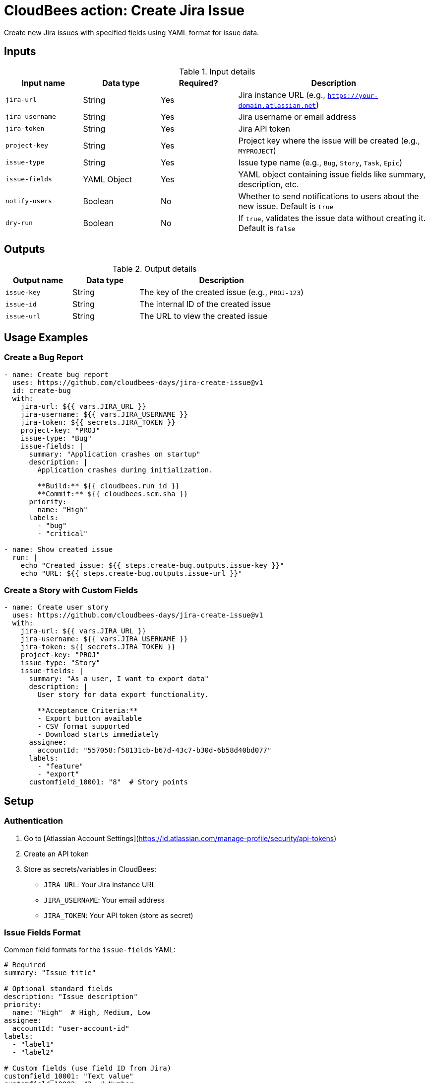 = CloudBees action: Create Jira Issue

Create new Jira issues with specified fields using YAML format for issue data.

== Inputs

[cols="2a,2a,2a,5a",options="header"]
.Input details
|===

| Input name
| Data type
| Required?
| Description

| `jira-url`
| String
| Yes
| Jira instance URL (e.g., `https://your-domain.atlassian.net`)

| `jira-username`
| String
| Yes
| Jira username or email address

| `jira-token`
| String
| Yes
| Jira API token

| `project-key`
| String
| Yes
| Project key where the issue will be created (e.g., `MYPROJECT`)

| `issue-type`
| String
| Yes
| Issue type name (e.g., `Bug`, `Story`, `Task`, `Epic`)

| `issue-fields`
| YAML Object
| Yes
| YAML object containing issue fields like summary, description, etc.

| `notify-users`
| Boolean
| No
| Whether to send notifications to users about the new issue. Default is `true`

| `dry-run`
| Boolean
| No
| If `true`, validates the issue data without creating it. Default is `false`

|===

== Outputs

[cols="2a,2a,5a",options="header"]
.Output details
|===

| Output name
| Data type
| Description

| `issue-key`
| String
| The key of the created issue (e.g., `PROJ-123`)

| `issue-id`
| String
| The internal ID of the created issue

| `issue-url`
| String
| The URL to view the created issue

|===

== Usage Examples

=== Create a Bug Report

[source,yaml]
----
- name: Create bug report
  uses: https://github.com/cloudbees-days/jira-create-issue@v1
  id: create-bug
  with:
    jira-url: ${{ vars.JIRA_URL }}
    jira-username: ${{ vars.JIRA_USERNAME }}
    jira-token: ${{ secrets.JIRA_TOKEN }}
    project-key: "PROJ"
    issue-type: "Bug"
    issue-fields: |
      summary: "Application crashes on startup"
      description: |
        Application crashes during initialization.
        
        **Build:** ${{ cloudbees.run_id }}
        **Commit:** ${{ cloudbees.scm.sha }}
      priority:
        name: "High"
      labels:
        - "bug"
        - "critical"

- name: Show created issue
  run: |
    echo "Created issue: ${{ steps.create-bug.outputs.issue-key }}"
    echo "URL: ${{ steps.create-bug.outputs.issue-url }}"
----

=== Create a Story with Custom Fields

[source,yaml]
----
- name: Create user story
  uses: https://github.com/cloudbees-days/jira-create-issue@v1
  with:
    jira-url: ${{ vars.JIRA_URL }}
    jira-username: ${{ vars.JIRA_USERNAME }}
    jira-token: ${{ secrets.JIRA_TOKEN }}
    project-key: "PROJ"
    issue-type: "Story"
    issue-fields: |
      summary: "As a user, I want to export data"
      description: |
        User story for data export functionality.
        
        **Acceptance Criteria:**
        - Export button available
        - CSV format supported
        - Download starts immediately
      assignee:
        accountId: "557058:f58131cb-b67d-43c7-b30d-6b58d40bd077"
      labels:
        - "feature"
        - "export"
      customfield_10001: "8"  # Story points
----

== Setup

=== Authentication

1. Go to [Atlassian Account Settings](https://id.atlassian.com/manage-profile/security/api-tokens)
2. Create an API token
3. Store as secrets/variables in CloudBees:
   - `JIRA_URL`: Your Jira instance URL
   - `JIRA_USERNAME`: Your email address  
   - `JIRA_TOKEN`: Your API token (store as secret)

=== Issue Fields Format

Common field formats for the `issue-fields` YAML:

[source,yaml]
----
# Required
summary: "Issue title"

# Optional standard fields
description: "Issue description"
priority:
  name: "High"  # High, Medium, Low
assignee:
  accountId: "user-account-id"
labels:
  - "label1"
  - "label2"

# Custom fields (use field ID from Jira)
customfield_10001: "Text value"
customfield_10002: 42  # Number
----

=== Troubleshooting

**Project/Issue Type Not Found**: Verify the project key and issue type exist and you have access
**Field Validation Errors**: Check required fields and field formats match your Jira configuration
**Permission Errors**: Ensure your user can create issues in the specified project

== License

This code is made available under the 
link:https://opensource.org/license/mit/[MIT license].

== References

* Learn more about link:https://docs.cloudbees.com/docs/cloudbees-saas-platform-actions/latest/[using actions in CloudBees workflows]. 